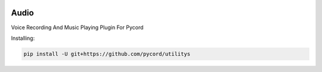 .. image:: logo.jpg
    :align: center

Audio
=====
Voice Recording And Music Playing Plugin For Pycord

Installing:

.. code:: py

    pip install -U git+https://github.com/pycord/utilitys

